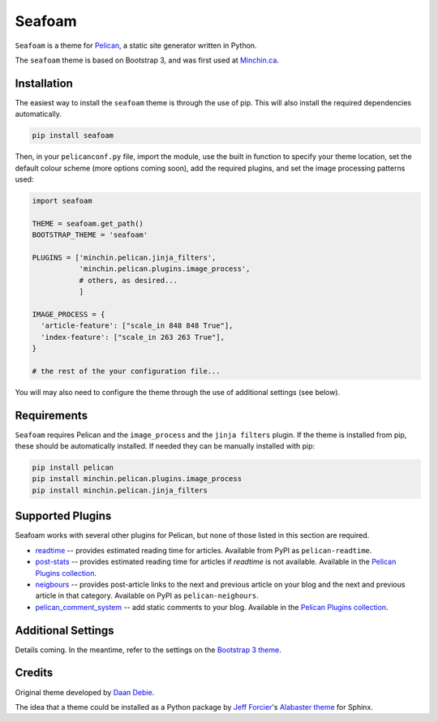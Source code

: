 =======
Seafoam
=======

.. image:: https://raw.githubusercontent.com/MinchinWeb/seafoam/master/docs/seafoam-logo-4x.png
    :align: center
    :alt: Seafoam Logo

``Seafoam`` is a theme for `Pelican <http://docs.getpelican.com/>`_,
a static site generator written in Python.

The ``seafoam`` theme is based on Bootstrap 3, and was first used at
`Minchin.ca <http://minchin.ca>`_. 

Installation
------------

The easiest way to install the ``seafoam`` theme is through the use
of pip. This will also install the required dependencies automatically.

.. code-block:: sh

  pip install seafoam

Then, in your ``pelicanconf.py`` file, import the module, use the
built in function to specify your theme location, set the default
colour scheme (more options coming soon), add the required plugins, and set
the image processing patterns used:

.. code-block:: python

  import seafoam

  THEME = seafoam.get_path()
  BOOTSTRAP_THEME = 'seafoam'

  PLUGINS = ['minchin.pelican.jinja_filters',
             'minchin.pelican.plugins.image_process',
             # others, as desired...
             ]

  IMAGE_PROCESS = {
    'article-feature': ["scale_in 848 848 True"],
    'index-feature': ["scale_in 263 263 True"],
  }

  # the rest of the your configuration file...


You will may also need to configure the theme through the use of additional
settings (see below).


Requirements
------------

``Seafoam`` requires Pelican and the ``image_process`` and
the ``jinja filters`` plugin. If the theme is installed from pip, these
should be automatically installed. If needed they can be manually
installed with pip:

.. code-block:: sh

   pip install pelican
   pip install minchin.pelican.plugins.image_process
   pip install minchin.pelican.jinja_filters


Supported Plugins
-----------------

Seafoam works with several other plugins for Pelican, but none of those
listed in this section are required.

- `readtime <https://pypi.python.org/pypi/pelican-readtime>`_ -- provides estimated reading time for articles. Available from PyPI as ``pelican-readtime``.
- `post-stats <https://github.com/getpelican/pelican-plugins/tree/master/post_stats>`_ -- provides estimated reading time for articles if `readtime` is not available. Available in the `Pelican Plugins collection <https://github.com/getpelican/pelican-plugins/>`_.
- `neigbours <https://pypi.python.org/pypi/pelican-neighbors>`_ -- provides post-article links to the next and previous  article on your blog and the next and previous article in that category. Available on PyPI as ``pelican-neighours``.
- `pelican_comment_system <https://bernhard.scheirle.de/posts/2014/March/29/static-comments-via-email/>`_ -- add static comments to your blog. Available in the `Pelican Plugins collection <https://github.com/getpelican/pelican-plugins/>`_.

Additional Settings
-------------------

Details coming. In the meantime, refer to the settings on the `Bootstrap 3
theme <https://github.com/getpelican/pelican-themes/tree/master/pelican-bootstrap3>`_.


Credits
-------

Original theme developed by `Daan Debie <http://dandydev.net/>`_.

The idea that a theme could be installed as a Python package by `Jeff
Forcier <http://bitprophet.org/>`_'s `Alabaster theme
<https://github.com/bitprophet/alabaster>`_ for Sphinx.
